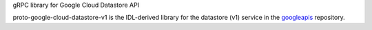 gRPC library for Google Cloud Datastore API

proto-google-cloud-datastore-v1 is the IDL-derived library for the datastore (v1) service in the googleapis_ repository.

.. _`googleapis`: https://github.com/googleapis/googleapis/tree/master/google/datastore/v1

